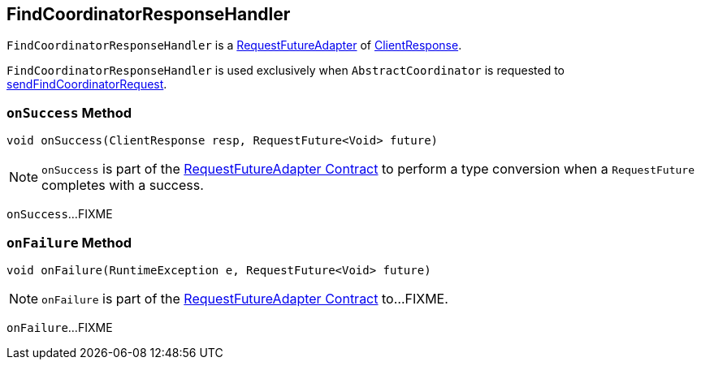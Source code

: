== [[FindCoordinatorResponseHandler]] FindCoordinatorResponseHandler

`FindCoordinatorResponseHandler` is a <<kafka-consumer-internals-RequestFutureAdapter.adoc#, RequestFutureAdapter>> of <<kafka-clients-ClientResponse.adoc#, ClientResponse>>.

`FindCoordinatorResponseHandler` is used exclusively when `AbstractCoordinator` is requested to <<kafka-consumer-internals-AbstractCoordinator.adoc#sendFindCoordinatorRequest, sendFindCoordinatorRequest>>.

=== [[onSuccess]] `onSuccess` Method

[source, java]
----
void onSuccess(ClientResponse resp, RequestFuture<Void> future)
----

NOTE: `onSuccess` is part of the <<kafka-consumer-internals-RequestFutureAdapter.adoc#onSuccess, RequestFutureAdapter Contract>> to perform a type conversion when a `RequestFuture` completes with a success.

`onSuccess`...FIXME

=== [[onFailure]] `onFailure` Method

[source, java]
----
void onFailure(RuntimeException e, RequestFuture<Void> future)
----

NOTE: `onFailure` is part of the <<kafka-consumer-internals-RequestFutureAdapter.adoc#onFailure, RequestFutureAdapter Contract>> to...FIXME.

`onFailure`...FIXME
